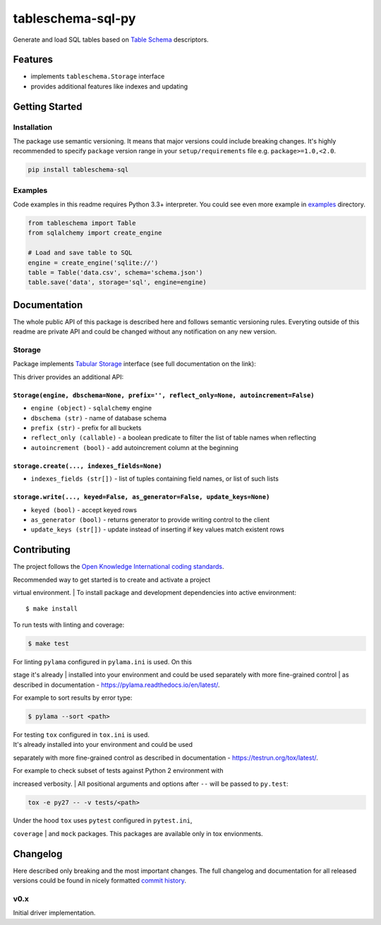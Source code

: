 tableschema-sql-py
==================

| |Travis|
| |Coveralls|
| |PyPi|
| |Gitter|

Generate and load SQL tables based on `Table
Schema <http://specs.frictionlessdata.io/table-schema/>`__ descriptors.

Features
--------

-  implements ``tableschema.Storage`` interface
-  provides additional features like indexes and updating

Getting Started
---------------

Installation
~~~~~~~~~~~~

The package use semantic versioning. It means that major versions could
include breaking changes. It's highly recommended to specify ``package``
version range in your ``setup/requirements`` file e.g.
``package>=1.0,<2.0``.

.. code:: bash

    pip install tableschema-sql

Examples
~~~~~~~~

Code examples in this readme requires Python 3.3+ interpreter. You could
see even more example in
`examples <https://github.com/frictionlessdata/tableschema-sql-py/tree/master/examples>`__
directory.

.. code:: python

    from tableschema import Table
    from sqlalchemy import create_engine

    # Load and save table to SQL
    engine = create_engine('sqlite://')
    table = Table('data.csv', schema='schema.json')
    table.save('data', storage='sql', engine=engine)

Documentation
-------------

The whole public API of this package is described here and follows
semantic versioning rules. Everyting outside of this readme are private
API and could be changed without any notification on any new version.

Storage
~~~~~~~

Package implements `Tabular
Storage <https://github.com/frictionlessdata/tableschema-py#storage>`__
interface (see full documentation on the link):

|Storage|

This driver provides an additional API:

``Storage(engine, dbschema=None, prefix='', reflect_only=None, autoincrement=False)``
^^^^^^^^^^^^^^^^^^^^^^^^^^^^^^^^^^^^^^^^^^^^^^^^^^^^^^^^^^^^^^^^^^^^^^^^^^^^^^^^^^^^^

-  ``engine (object)`` - ``sqlalchemy`` engine
-  ``dbschema (str)`` - name of database schema
-  ``prefix (str)`` - prefix for all buckets
-  ``reflect_only (callable)`` - a boolean predicate to filter the list
   of table names when reflecting
-  ``autoincrement (bool)`` - add autoincrement column at the beginning

``storage.create(..., indexes_fields=None)``
^^^^^^^^^^^^^^^^^^^^^^^^^^^^^^^^^^^^^^^^^^^^

-  ``indexes_fields (str[])`` - list of tuples containing field names,
   or list of such lists

``storage.write(..., keyed=False, as_generator=False, update_keys=None)``
^^^^^^^^^^^^^^^^^^^^^^^^^^^^^^^^^^^^^^^^^^^^^^^^^^^^^^^^^^^^^^^^^^^^^^^^^

-  ``keyed (bool)`` - accept keyed rows
-  ``as_generator (bool)`` - returns generator to provide writing
   control to the client
-  ``update_keys (str[])`` - update instead of inserting if key values
   match existent rows

Contributing
------------

The project follows the `Open Knowledge International coding
standards <https://github.com/okfn/coding-standards>`__.

| Recommended way to get started is to create and activate a project
virtual environment.
| To install package and development dependencies into active
environment:

::

    $ make install

To run tests with linting and coverage:

.. code:: bash

    $ make test

| For linting ``pylama`` configured in ``pylama.ini`` is used. On this
stage it's already
| installed into your environment and could be used separately with more
fine-grained control
| as described in documentation -
https://pylama.readthedocs.io/en/latest/.

For example to sort results by error type:

.. code:: bash

    $ pylama --sort <path>

| For testing ``tox`` configured in ``tox.ini`` is used.
| It's already installed into your environment and could be used
separately with more fine-grained control as described in documentation
- https://testrun.org/tox/latest/.

| For example to check subset of tests against Python 2 environment with
increased verbosity.
| All positional arguments and options after ``--`` will be passed to
``py.test``:

.. code:: bash

    tox -e py27 -- -v tests/<path>

| Under the hood ``tox`` uses ``pytest`` configured in ``pytest.ini``,
``coverage``
| and ``mock`` packages. This packages are available only in tox
envionments.

Changelog
---------

Here described only breaking and the most important changes. The full
changelog and documentation for all released versions could be found in
nicely formatted `commit
history <https://github.com/frictionlessdata/tableschema-sql-py/commits/master>`__.

v0.x
~~~~

Initial driver implementation.

.. |Travis| image:: https://img.shields.io/travis/frictionlessdata/tableschema-sql-py/master.svg
   :target: https://travis-ci.org/frictionlessdata/tableschema-sql-py
.. |Coveralls| image:: http://img.shields.io/coveralls/frictionlessdata/tableschema-sql-py/master.svg
   :target: https://coveralls.io/r/frictionlessdata/tableschema-sql-py?branch=master
.. |PyPi| image:: https://img.shields.io/pypi/v/tableschema-sql.svg
   :target: https://pypi.python.org/pypi/tableschema-sql
.. |Gitter| image:: https://img.shields.io/gitter/room/frictionlessdata/chat.svg
   :target: https://gitter.im/frictionlessdata/chat
.. |Storage| image:: https://i.imgur.com/RQgrxqp.png

